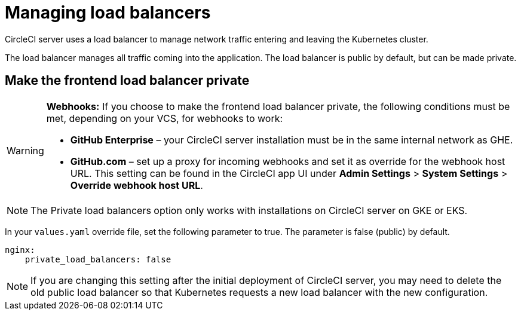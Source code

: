 = Managing load balancers
:page-noindex: true
:page-platform: Server v4.3, Server Admin
:page-description: Use this guide to make the frontend load balancer private.
:experimental:

CircleCI server uses a load balancer to manage network traffic entering and leaving the Kubernetes cluster.

The load balancer manages all traffic coming into the application. The load balancer is public by default, but can be made private.

[#make-the-frontend-load-balancer-private]
== Make the frontend load balancer private

[WARNING]
====
**Webhooks:** If you choose to make the frontend load balancer private, the following conditions must be met, depending on your VCS, for webhooks to work:

* **GitHub Enterprise** – your CircleCI server installation must be in the same internal network as GHE.
* **GitHub.com** – set up a proxy for incoming webhooks and set it as override for the webhook host URL. This setting can be found in the CircleCI app UI under **Admin Settings** > **System Settings** > **Override webhook host URL**.
====

NOTE: The Private load balancers option only works with installations on CircleCI server on GKE or EKS.

In your `values.yaml` override file, set the following parameter to true. The parameter is false (public) by default.

[source,yaml]
----
nginx:
    private_load_balancers: false
----

NOTE: If you are changing this setting after the initial deployment of CircleCI server, you may need to delete the old public load balancer so that Kubernetes requests a new load balancer with the new configuration.
